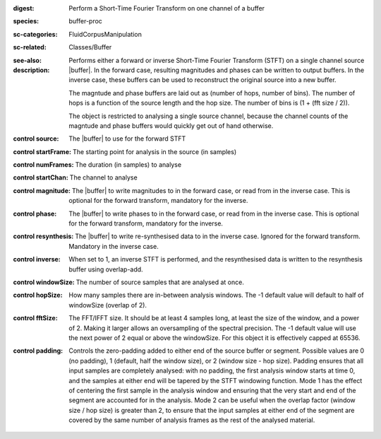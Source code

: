 :digest: Perform a Short-Time Fourier Transform on one channel of a buffer
:species: buffer-proc
:sc-categories: FluidCorpusManipulation
:sc-related: Classes/Buffer
:see-also: 
:description: 
   Performs either a forward or inverse Short-Time Fourier Transform (STFT) on a single channel source |buffer|. In the forward case, resulting magnitudes and phases can be written to output buffers. In the inverse case, these buffers can be used to reconstruct the original source into a new buffer.

   The magntude and phase buffers are laid out as (number of hops, number of bins). The number of hops is a function of the source length and the hop size. The number of bins is (1 + (fft size / 2)).

   The object is restricted to analysing a single source channel, because the channel counts of the magntude and phase buffers would quickly get out of hand otherwise.



:control source:

   The |buffer| to use for the forward STFT

:control startFrame:

   The starting point for analysis in the source (in samples)

:control numFrames:

   The duration (in samples) to analyse

:control startChan:

   The channel to analyse

:control magnitude:

   The |buffer| to write magnitudes to in the forward case, or read from in the inverse case. This is optional for the forward transform, mandatory for the inverse.

:control phase:

   The |buffer| to write phases to in the forward case, or read from in the inverse case. This is optional for the forward transform, mandatory for the inverse.

:control resynthesis:

   The |buffer| to write re-synthesised data to in the inverse case. Ignored for the forward transform. Mandatory in the inverse case.

:control inverse:

   When set to 1, an inverse STFT is performed, and the resynthesised data is written to the resynthesis buffer using overlap-add.

:control windowSize:

   The number of source samples that are analysed at once.

:control hopSize:

   How many samples there are in-between analysis windows. The -1 default value will default to half of windowSize (overlap of 2).

:control fftSize:

   The FFT/IFFT size. It should be at least 4 samples long, at least the size of the window, and a power of 2. Making it larger allows an oversampling of the spectral precision. The -1 default value will use the next power of 2 equal or above the windowSize. For this object it is effectively capped at 65536.

:control padding:

   Controls the zero-padding added to either end of the source buffer or segment. Possible values are 0 (no padding), 1 (default, half the window size), or 2 (window size - hop size). Padding ensures that all input samples are completely analysed: with no padding, the first analysis window starts at time 0, and the samples at either end will be tapered by the STFT windowing function. Mode 1 has the effect of centering the first sample in the analysis window and ensuring that the very start and end of the segment are accounted for in the analysis. Mode 2 can be useful when the overlap factor (window size / hop size) is greater than 2, to ensure that the input samples at either end of the segment are covered by the same number of analysis frames as the rest of the analysed material.

